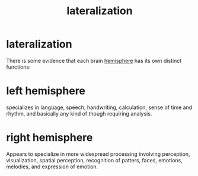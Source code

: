 :PROPERTIES:
:ANKI_DECK: study
:ID:       9bcc9427-53d4-44ba-936d-126f8689eb8b
:END:
#+title: lateralization
#+filetags: :psychology:

* lateralization
:PROPERTIES:
:ANKI_NOTE_TYPE: Basic
:ANKI_NOTE_ID: 1759130226499
:ANKI_NOTE_HASH: ade014e5f95cfeed4751be7c1edfb709
:END:
There is some evidence that each brain [[id:c0548502-f6ec-4ad5-8974-ee1484fb1355][hemisphere]] has its own distinct functions:
* left hemisphere
:PROPERTIES:
:ID:       236c6228-e399-4591-908c-b774de761cc3
:ANKI_NOTE_TYPE: Basic
:ANKI_NOTE_ID: 1759130226508
:ANKI_NOTE_HASH: bbc7d6858c89645c944f30ea25c2b68a
:END:
specializes in language, speech, handwriting, calculation, sense of time and rhythm, and basically any kind of though requiring analysis.
* right hemisphere
:PROPERTIES:
:ID:       878db809-f36d-4972-b047-0d8bc6a75efd
:ANKI_NOTE_TYPE: Basic
:ANKI_NOTE_ID: 1759130273849
:ANKI_NOTE_HASH: 09a99637817b5c410d2448afd895b493
:END:
Appears to specialize in more widespread processing involving perception, visualization, spatial perception, recognition of patters, faces, emotions, melodies, and expression of emotion.
